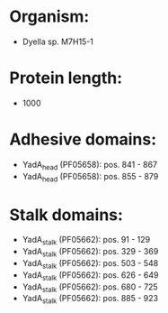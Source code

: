 * Organism:
- Dyella sp. M7H15-1
* Protein length:
- 1000
* Adhesive domains:
- YadA_head (PF05658): pos. 841 - 867
- YadA_head (PF05658): pos. 855 - 879
* Stalk domains:
- YadA_stalk (PF05662): pos. 91 - 129
- YadA_stalk (PF05662): pos. 329 - 369
- YadA_stalk (PF05662): pos. 503 - 548
- YadA_stalk (PF05662): pos. 626 - 649
- YadA_stalk (PF05662): pos. 680 - 725
- YadA_stalk (PF05662): pos. 885 - 923

